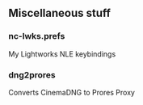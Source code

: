 ** Miscellaneous stuff

*** nc-lwks.prefs
My Lightworks NLE keybindings

*** dng2prores
Converts CinemaDNG to Prores Proxy
